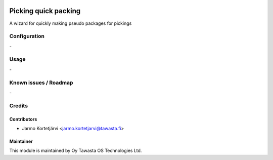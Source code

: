 .. image:: https://img.shields.io/badge/licence-AGPL--3-blue.svg
   :target: http://www.gnu.org/licenses/agpl-3.0-standalone.html
   :alt: License: AGPL-3

=====================
Picking quick packing
=====================

A wizard for quickly making pseudo packages for pickings

Configuration
=============
\-

Usage
=====
\-

Known issues / Roadmap
======================
\-

Credits
=======

Contributors
------------

* Jarmo Kortetjärvi <jarmo.kortetjarvi@tawasta.fi>

Maintainer
----------

.. image:: https://tawasta.fi/templates/tawastrap/images/logo.png
   :alt: Oy Tawasta OS Technologies Ltd.
   :target: http://tawasta.fi/

This module is maintained by Oy Tawasta OS Technologies Ltd.
